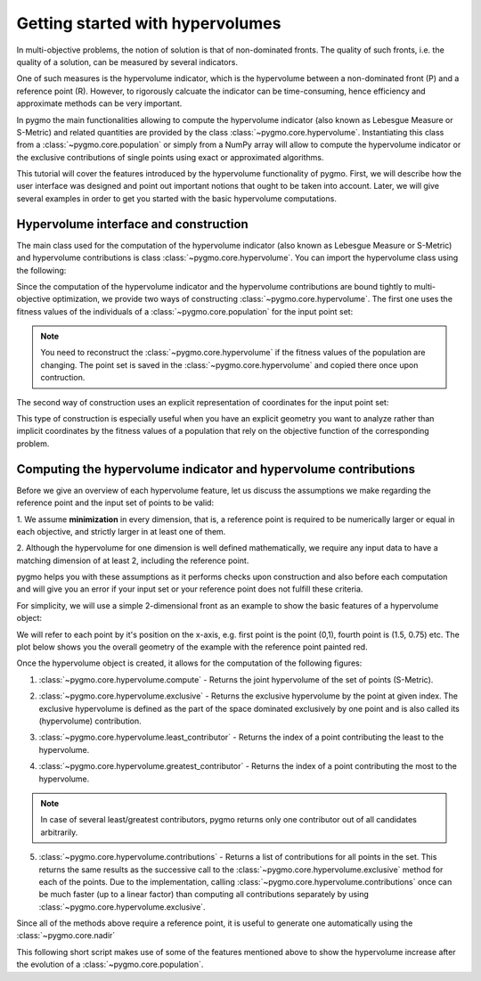 .. _py_tutorial_hypervolume:

=================================
Getting started with hypervolumes
=================================

.. image:: ../../images/hypervolume.png
    :scale: 50 %
    :align: right

In multi-objective problems, the notion of solution is that of non-dominated fronts. The
quality of such fronts, i.e. the quality of a solution, can be measured by several indicators.

One of such measures is the hypervolume indicator, which is the hypervolume between a non-dominated front (P) and
a reference point (R). However, to rigorously calcuate the indicator can be time-consuming, hence efficiency
and approximate methods can be very important. 

In pygmo the main functionalities allowing to compute the hypervolume indicator (also known as Lebesgue Measure or S-Metric) 
and related quantities are provided by the class :class:`~pygmo.core.hypervolume`. Instantiating this class from a 
:class:`~pygmo.core.population` or simply from a NumPy array will allow to compute the hypervolume indicator or
the exclusive contributions of single points using exact or approximated algorithms.

This tutorial will cover the features introduced by the hypervolume functionality of pygmo.
First, we will describe how the user interface was designed and point out important notions that ought to be taken into account.
Later, we will give several examples in order to get you started with the basic hypervolume computations.


Hypervolume interface and construction
======================================
The main class used for the computation of the hypervolume indicator (also known as Lebesgue Measure or S-Metric) and
hypervolume contributions is class :class:`~pygmo.core.hypervolume`. You can import the hypervolume class using the following:

.. doctest::

    >>> from pygmo import hypervolume
    >>> 'hypervolume' in dir()
    True
    
Since the computation of the hypervolume indicator and the hypervolume contributions are bound tightly
to multi-objective optimization, we provide two ways of constructing :class:`~pygmo.core.hypervolume`.
The first one uses the fitness values of the individuals of a :class:`~pygmo.core.population` for the input point set:

.. doctest::

    >>> import pygmo as pg
    >>> # Construct a DTLZ-2 problem with 3-dimensional fitness space and 10 dimensions
    >>> udp = pg.problem(pg.dtlz(id = 2, dim = 10, fdim = 3))  
    >>> pop = pg.population(udp, 50) 
    >>> hv = hypervolume(pop)
  
.. note::

   You need to reconstruct the :class:`~pygmo.core.hypervolume` if the fitness values of the population are changing. 
   The point set is saved in the :class:`~pygmo.core.hypervolume` and copied there once upon contruction.

The second way of construction uses an explicit representation of coordinates for the input point set:

.. doctest::

    >>> from numpy import array
    >>> hv = hypervolume(array([[1,0],[0.5,0.5],[0,1]]))
    >>> hv_from_list = hypervolume([[1,0],[0.5,0.5],[0,1]])

This type of construction is especially useful when you have an explicit geometry you want to analyze
rather than implicit coordinates by the fitness values of a population that rely on the objective
function of the corresponding problem.


Computing the hypervolume indicator and hypervolume contributions
=================================================================

Before we give an overview of each hypervolume feature, let us discuss the assumptions we make regarding
the reference point and the input set of points to be valid:

1. We assume **minimization** in every dimension, that is, a reference point is required to be numerically
larger or equal in each objective, and strictly larger in at least one of them.

2. Although the hypervolume for one dimension is well defined mathematically, we require any input data to have
a matching dimension of at least 2, including the reference point.

pygmo helps you with these assumptions as it performs checks upon construction and also before each computation
and will give you an error if your input set or your reference point does not fulfill these criteria. 

For simplicity, we will use a simple 2-dimensional front as an example to show the basic features of a hypervolume object:

.. doctest::

  >>> hv = hypervolume([[1, 0], [0.5, 0.5], [0, 1], [1.5, 0.75]] )
  >>> ref_point = [2,2]
  >>> hv.compute(ref_point)  
  3.25

We will refer to each point by it's position on the x-axis, e.g. first point is the point (0,1), fourth
point is (1.5, 0.75) etc. The plot below shows you the overall geometry of the example with the reference point painted red.

.. image:: ../../images/hv_front_2d_simple.png
  :width: 600px
  :align: right

Once the hypervolume object is created, it allows for the computation of the following figures:

1. :class:`~pygmo.core.hypervolume.compute` - Returns the joint hypervolume of the set of points (S-Metric).

.. doctest::

    >>> # hv and ref_point refer to the data above
    >>> hv.compute(ref_point)
    3.25

2. :class:`~pygmo.core.hypervolume.exclusive` - Returns the exclusive hypervolume by the point at given index.
   The exclusive hypervolume 
   is defined as the part of the space dominated exclusively by one point and is also called its (hypervolume) contribution.

.. doctest::

    >>> # hv and ref_point refer to the data above
    >>> hv.exclusive(1, ref_point)
    0.25
    >>> hv.exclusive(3, ref_point)
    0.0

3. :class:`~pygmo.core.hypervolume.least_contributor` - Returns the index of a point contributing the least to the hypervolume.

.. doctest::

    >>> # hv and ref_point refer to the data above
    >>> hv.least_contributor(ref_point)
    3

4. :class:`~pygmo.core.hypervolume.greatest_contributor` - Returns the index of a point contributing the most to the hypervolume.

.. doctest::

    >>> # hv and ref_point refer to the data above
    >>> hv.greatest_contributor(ref_point) # doctest: +SKIP
    0

.. note::
  In case of several least/greatest contributors, pygmo returns only one contributor out of all candidates arbitrarily.

5. :class:`~pygmo.core.hypervolume.contributions` - Returns a list of contributions for all points in the set.
   This returns the same results as the successive call to the :class:`~pygmo.core.hypervolume.exclusive` method 
   for each of the points. Due to the implementation, calling :class:`~pygmo.core.hypervolume.contributions` once can
   be much faster (up to a linear factor) than computing all contributions separately 
   by using :class:`~pygmo.core.hypervolume.exclusive`.

.. doctest::

  >>> # hv and ref_point refer to the data above
  >>> hv.contributions(ref_point) 
  array([ 0.5 ,  0.25,  0.5 ,  0.  ])

Since all of the methods above require a reference point, it is useful to generate
one automatically using the :class:`~pygmo.core.nadir`

This following short script makes use of some of the features mentioned above to show the hypervolume
increase after the evolution of a :class:`~pygmo.core.population`.

.. doctest::

    >>> import pygmo as pg
    >>> # Instantiates a 4-objectives problem
    >>> prob = pg.problem(pg.dtlz(id=4, dim = 12, fdim=4))
    >>> pop = pg.population(prob, 84)
    >>> # Construct the hypervolume object
    >>> # and get the reference point off-setted by 10 in each objective
    >>> hv = pg.hypervolume(pop)
    >>> offset = 5
    >>> ref_point = hv.refpoint(offset = 0.1)
    >>> hv.compute(ref_point) # doctest: +SKIP
    10.75643
    >>> # Evolve the population some generations
    >>> algo = pg.algorithm(pg.moead(gen=2000))
    >>> pop = algo.evolve(pop)
    >>> # Compute the hypervolume indicator again. 
    >>> # This time we expect a higher value as SMS-EMOA evolves the population
    >>> # by trying to maximize the hypervolume indicator.
    >>> hv = pg.hypervolume(pop)
    >>> hv.compute(ref_point) # doctest: +SKIP
    18.73422